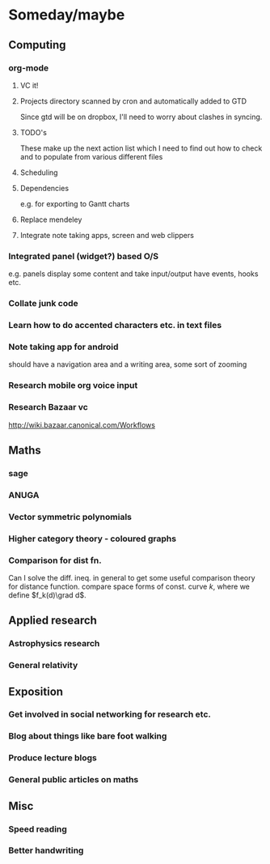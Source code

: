 #+FILETAGS: SOMEDAY
* Someday/maybe

** Computing
*** org-mode
**** VC it!
**** Projects directory scanned by cron and automatically added to GTD
     Since gtd will be on dropbox, I'll need to worry about clashes in syncing.
**** TODO's 
     These make up the next action list which I need to find out how to check and to populate from various different files
**** Scheduling
**** Dependencies
     e.g. for exporting to Gantt charts
**** Replace mendeley
**** Integrate note taking apps, screen and web clippers
*** Integrated panel (widget?) based O/S

e.g. panels display some content and take input/output have events, hooks etc.

*** Collate junk code

*** Learn how to do accented characters etc. in text files
*** Note taking app for android
    should have a navigation area and a writing area, some sort of zooming
*** Research mobile org voice input
*** Research Bazaar vc
    http://wiki.bazaar.canonical.com/Workflows
** Maths
*** sage
*** ANUGA
*** Vector symmetric polynomials
*** Higher category theory - coloured graphs

*** Comparison for dist fn.
Can I solve the diff. ineq. in general to get some useful comparison theory for distance function. compare space forms of const. curve $k$, where we define $f_k(d)\grad d$.
** Applied research
*** Astrophysics research
*** General relativity

** Exposition
*** Get involved in social networking for research etc.
*** Blog about things like bare foot walking
*** Produce lecture blogs
*** General public articles on maths
    
** Misc
*** Speed reading
*** Better handwriting
